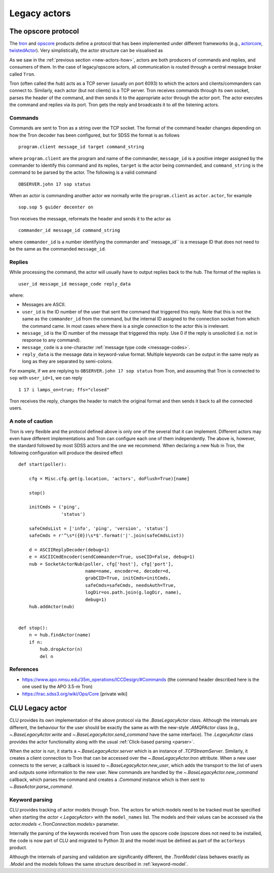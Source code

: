 
.. _legacy-actors:

Legacy actors
=============

.. _opscore-protocol:

The opscore protocol
--------------------

The `tron <https://github.com/sdss/tron>`_ and `opscore <https://github.com/sdss/opscore>`_ products define a protocol that has been implemented under different frameworks (e.g., `actorcore <https://github.com/sdss/actorcore>`_, `twistedActor <https://github.com/ApachePointObservatory/twistedActor>`_). Very simplistically, the actor structure can be visualised as


.. image:: _static/images/Legacy_Diagram.png
    :align: center
    :scale: 80%

As we saw in the :ref:`previous section <new-actors-how>`, actors are both producers of commands and replies, and consumers of them. In the case of legacy/opscore actors, all communication is routed through a central message broker called ``Tron``.

Tron (often called the *hub*) acts as a TCP server (usually on port 6093) to which the actors and clients/commanders can connect to. Similarly, each actor (but not clients) is a TCP server. Tron receives commands through its own socket, parses the header of the command, and then sends it to the appropriate actor through the actor port. The actor executes the command and replies via its port. Tron gets the reply and broadcasts it to *all* the listening actors.

Commands
~~~~~~~~

Commands are sent to Tron as a string over the TCP socket. The format of the command header changes depending on how the Tron decoder has been configured, but for SDSS the format is as follows ::

    program.client message_id target command_string

where ``program.client`` are the program and name of the commander, ``message_id`` is a positive integer assigned by the commander to identify this command and its replies, ``target`` is the actor being commanded, and ``command_string`` is the command to be parsed by the actor. The following is a valid command ::

    OBSERVER.john 17 sop status

When an actor is commanding another actor we normally write the ``program.client`` as ``actor.actor``, for example ::

    sop.sop 5 guider decenter on

Tron receives the message, reformats the header and sends it to the actor as ::

    commander_id message_id command_string

where ``commander_id`` is a number identifying the commander and``message_id`` is a message ID that does not need to be the same as the commanded ``message_id``.

Replies
~~~~~~~

While processing the command, the actor will usually have to output replies back to the hub. The format of the replies is ::

    user_id message_id message_code reply_data

where:

- Messages are ASCII.
- ``user_id`` is the ID number of the user that sent the command that triggered this reply. Note that this is not the same as the ``commander_id`` from the command, but the internal ID assigned to the connection socket from which the command came. In most cases where there is a single connection to the actor this is irrelevant.
- ``message_id`` is the ID number of the message that triggered this reply. Use 0 if the reply is unsolicited (i.e. not in response to any command).
- ``message_code`` is a one-character :ref:`message type code <message-codes>`.
- ``reply_data`` is the message data in keyword-value format. Multiple keywords can be output in the same reply as long as they are separated by semi-colons.

For example, if we are replying to ``OBSERVER.john 17 sop status`` from Tron, and assuming that Tron is connected to ``sop`` with ``user_id=1``, we can reply ::

    1 17 i lamps_on=true; ffs="closed"

Tron receives the reply, changes the header to match the original format and then sends it back to all the connected users.

A note of caution
~~~~~~~~~~~~~~~~~

Tron is very flexible and the protocol defined above is only one of the several that it can implement. Different actors may even have different implementations and Tron can configure each one of them independently. The above is, however, the standard followed by most SDSS actors and the one we recommend. When declaring a new Nub in Tron, the following configuration will produce the desired effect ::

    def start(poller):

        cfg = Misc.cfg.get(g.location, 'actors', doFlush=True)[name]

        stop()

        initCmds = ('ping',
                    'status')

        safeCmdsList = ['info', 'ping', 'version', 'status']
        safeCmds = r'^\s*({0})\s*$'.format('|'.join(safeCmdsList))

        d = ASCIIReplyDecoder(debug=1)
        e = ASCIICmdEncoder(sendCommander=True, useCID=False, debug=1)
        nub = SocketActorNub(poller, cfg['host'], cfg['port'],
                             name=name, encoder=e, decoder=d,
                             grabCID=True, initCmds=initCmds,
                             safeCmds=safeCmds, needsAuth=True,
                             logDir=os.path.join(g.logDir, name),
                             debug=1)
        hub.addActor(nub)


    def stop():
        n = hub.findActor(name)
        if n:
            hub.dropActor(n)
            del n

References
~~~~~~~~~~

- https://www.apo.nmsu.edu/35m_operations/ICCDesign/#Commands (the command header described here is the one used by the APO 3.5-m Tron)
- https://trac.sdss3.org/wiki/Ops/Core [private wiki]


CLU Legacy actor
----------------

CLU provides its own implementation of the above protocol via the `.BaseLegacyActor` class. Although the internals are different, the behaviour for the user should be exactly the same as with the new-style `.AMQPActor` class (e.g., `~.BaseLegacyActor.write` and `~.BaseLegacyActor.send_command` have the same interface). The `.LegacyActor` class provides the actor functionality along with the usual :ref:`Click-based parsing <parser>`.

When the actor is run, it starts a `~.BaseLegacyActor.server` which is an instance of `.TCPStreamServer`. Similarly, it creates a client connection to Tron that can be accessed over the `~.BaseLegacyActor.tron` attribute. When a new user connects to the server, a callback is issued to `~.BaseLegacyActor.new_user`, which adds the transport to the list of users and outputs some information to the new user. New commands are handled by the `~.BaseLegacyActor.new_command` callback, which parses the command and creates a `.Command` instance which is then sent to `~.BaseActor.parse_command`.

Keyword parsing
~~~~~~~~~~~~~~~

CLU provides tracking of actor models through Tron. The actors for which models need to be tracked must be specified when starting the `actor <.LegacyActor>` with the ``model_names`` list. The models and their values can be accessed via the `actor.models <.TronConnection.models>` parameter.

Internally the parsing of the keywords received from Tron uses the opscore code (opscore does not need to be installed, the code is now part of CLU and migrated to Python 3) and the model must be defined as part of the ``actorkeys`` product.

Although the internals of parsing and validation are significantly different, the `.TronModel` class behaves exactly as `.Model` and the models follows the same structure described in :ref:`keyword-model`.
